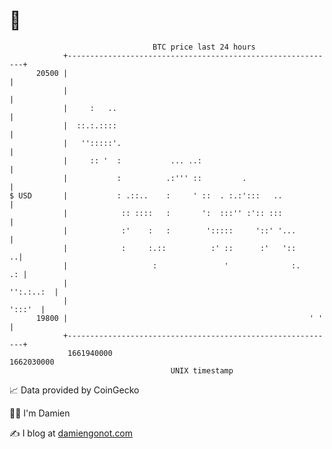 * 👋

#+begin_example
                                   BTC price last 24 hours                    
               +------------------------------------------------------------+ 
         20500 |                                                            | 
               |                                                            | 
               |     :   ..                                                 | 
               |  ::.:.::::                                                 | 
               |   '':::::'.                                                | 
               |     :: '  :           ... ..:                              | 
               |           :          .:''' ::         .                    | 
   $ USD       |           : .::..    :     ' ::  . :.:':::   ..            | 
               |            :: ::::   :       ':  :::'' :':: :::            | 
               |            :'    :   :        ':::::     '::' '...         | 
               |            :     :.::          :' ::      :'   '::       ..| 
               |                   :               '              :.     .: | 
               |                                                  '':.:..:  | 
               |                                                     ':::'  | 
         19800 |                                                      ' '   | 
               +------------------------------------------------------------+ 
                1661940000                                        1662030000  
                                       UNIX timestamp                         
#+end_example
📈 Data provided by CoinGecko

🧑‍💻 I'm Damien

✍️ I blog at [[https://www.damiengonot.com][damiengonot.com]]
